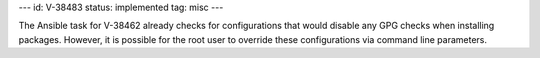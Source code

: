 ---
id: V-38483
status: implemented
tag: misc
---

The Ansible task for V-38462 already checks for configurations that would
disable any GPG checks when installing packages. However, it is possible for
the root user to override these configurations via command line parameters.
